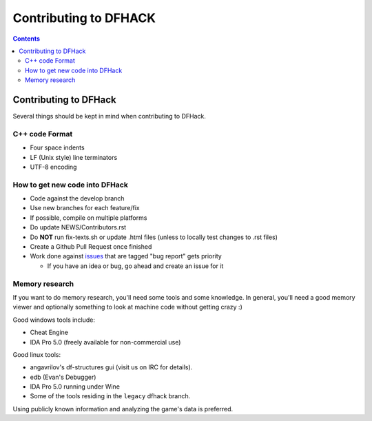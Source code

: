 ######################
Contributing to DFHACK
######################

.. contents::

Contributing to DFHack
======================

Several things should be kept in mind when contributing to DFHack.

---------------
C++ code Format
---------------

* Four space indents
* LF (Unix style) line terminators
* UTF-8 encoding

-------------------------------
How to get new code into DFHack
-------------------------------

* Code against the develop branch
* Use new branches for each feature/fix
* If possible, compile on multiple platforms
* Do update NEWS/Contributors.rst
* Do **NOT** run fix-texts.sh or update .html files (unless to locally test changes to .rst files) 
* Create a Github Pull Request once finished
* Work done against `issues <http://github.com/DFHack/dfhack/issues>`_ that are tagged "bug report" gets priority

  * If you have an idea or bug, go ahead and create an issue for it

---------------
Memory research
---------------
If you want to do memory research, you'll need some tools and some knowledge.
In general, you'll need a good memory viewer and optionally something
to look at machine code without getting crazy :)

Good windows tools include:

* Cheat Engine
* IDA Pro 5.0 (freely available for non-commercial use)

Good linux tools:

* angavrilov's df-structures gui (visit us on IRC for details).
* edb (Evan's Debugger)
* IDA Pro 5.0 running under Wine
* Some of the tools residing in the ``legacy`` dfhack branch.

Using publicly known information and analyzing the game's data is preferred.